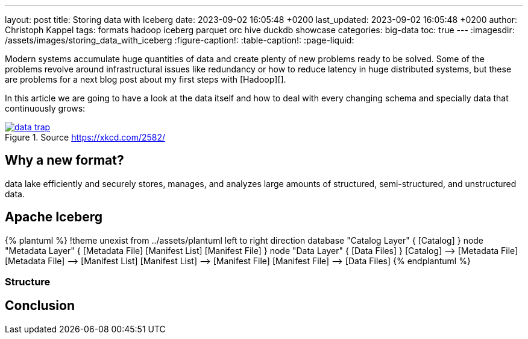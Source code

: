 ---
layout: post
title: Storing data with Iceberg
date: 2023-09-02 16:05:48 +0200
last_updated: 2023-09-02 16:05:48 +0200
author: Christoph Kappel
tags: formats hadoop iceberg parquet orc hive duckdb showcase
categories: big-data
toc: true
---
ifdef::asciidoctorconfigdir[]
:imagesdir: {asciidoctorconfigdir}/../assets/images/storing_data_with_iceberg
endif::[]
ifndef::asciidoctorconfigdir[]
:imagesdir: /assets/images/storing_data_with_iceberg
endif::[]
:figure-caption!:
:table-caption!:
:page-liquid:

Modern systems accumulate huge quantities of data and create plenty of new problems ready to be
solved.
Some of the problems revolve around infrastructural issues like redundancy or how to reduce latency
in huge distributed systems, but these are problems for a next blog post about my first steps
with [Hadoop][].

In this article we are going to have a look at the data itself and how to deal with every changing
schema and specially data that continuously grows:

[link=https://xkcd.com/2582/]
.Source <https://xkcd.com/2582/>
image::data_trap.png[]

== Why a new format?

data lake efficiently and securely stores, manages, and analyzes large amounts of structured, semi-structured, and unstructured data.

== Apache Iceberg

++++
{% plantuml %}
!theme unexist from ../assets/plantuml
left to right direction

database "Catalog Layer" {
  [Catalog]
}

node "Metadata Layer" {
  [Metadata File]
  [Manifest List]
  [Manifest File]
}


node "Data Layer" {
  [Data Files]
}

[Catalog] --> [Metadata File]
[Metadata File] --> [Manifest List]
[Manifest List] --> [Manifest File]
[Manifest File] --> [Data Files]
{% endplantuml %}
++++

=== Structure

== Conclusion